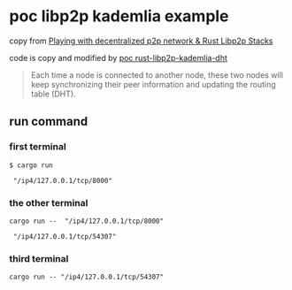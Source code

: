 * poc libp2p kademlia example

copy from [[https://medium.com/lifefunk/playing-with-decentralized-p2p-network-rust-libp2p-stacks-2022abdf3503][Playing with decentralized p2p network & Rust Libp2p Stacks]]

code is copy and modified by [[https://github.com/hiraqdev/poc-rust-libp2p-kademlia][poc rust-libp2p-kademlia-dht]]

#+begin_quote
Each time a node is connected to another node, these two nodes will
keep synchronizing their peer information and updating the routing table (DHT).
#+end_quote


** run command

*** first terminal
#+begin_src shell
$ cargo run

 "/ip4/127.0.0.1/tcp/8000"
#+end_src

*** the other terminal

#+begin_src shell
cargo run --  "/ip4/127.0.0.1/tcp/8000"

 "/ip4/127.0.0.1/tcp/54307"
#+end_src

*** third terminal

#+begin_src shell
cargo run -- "/ip4/127.0.0.1/tcp/54307"
#+end_src